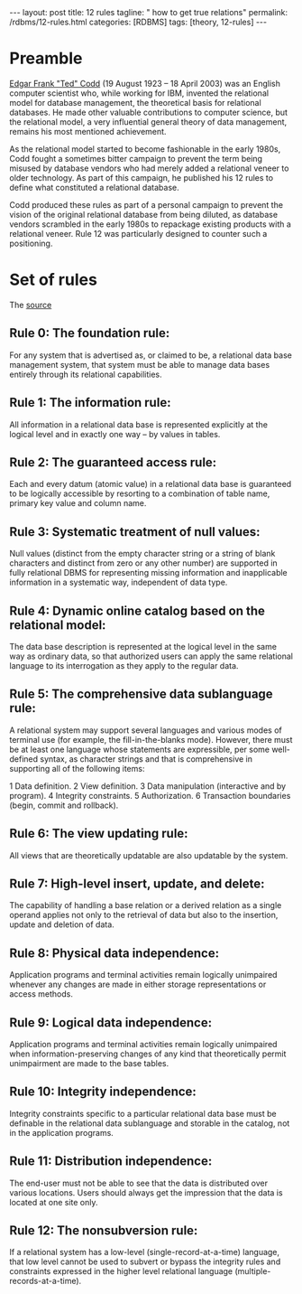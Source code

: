 #+BEGIN_EXPORT html
---
layout: post
title: 12 rules
tagline: " how to get true relations"
permalink: /rdbms/12-rules.html
categories: [RDBMS]
tags: [theory, 12-rules]
---
#+END_EXPORT

#+STARTUP: showall
#+OPTIONS: tags:nil num:nil \n:nil @:t ::t |:t ^:{} _:{} *:t
#+TOC: headlines 2
#+PROPERTY:header-args :results output :exports both :eval no-export
* Preamble

  [[https://en.wikipedia.org/wiki/Edgar_F._Codd][Edgar Frank "Ted" Codd]] (19 August 1923 – 18 April 2003) was an
  English computer scientist who, while working for IBM, invented the
  relational model for database management, the theoretical basis for
  relational databases. He made other valuable contributions to
  computer science, but the relational model, a very influential
  general theory of data management, remains his most mentioned
  achievement.

  As the relational model started to become fashionable in the early
  1980s, Codd fought a sometimes bitter campaign to prevent the term
  being misused by database vendors who had merely added a relational
  veneer to older technology. As part of this campaign, he published
  his 12 rules to define what constituted a relational database.

  Codd produced these rules as part of a personal campaign to prevent
  the vision of the original relational database from being diluted,
  as database vendors scrambled in the early 1980s to repackage
  existing products with a relational veneer. Rule 12 was particularly
  designed to counter such a positioning.

* Set of rules

  The [[https://en.wikipedia.org/wiki/Codd%2527s_12_rules][source]]

** Rule 0: The foundation rule:

   For any system that is advertised as, or claimed to be, a
   relational data base management system, that system must be able to
   manage data bases entirely through its relational capabilities.

**  Rule 1: The information rule:

   All information in a relational data base is represented explicitly
   at the logical level and in exactly one way – by values in tables.

**  Rule 2: The guaranteed access rule:

   Each and every datum (atomic value) in a relational data base is
   guaranteed to be logically accessible by resorting to a combination
   of table name, primary key value and column name.

**  Rule 3: Systematic treatment of null values:

   Null values (distinct from the empty character string or a string
   of blank characters and distinct from zero or any other number) are
   supported in fully relational DBMS for representing missing
   information and inapplicable information in a systematic way,
   independent of data type.

**  Rule 4: Dynamic online catalog based on the relational model:

   The data base description is represented at the logical level in
   the same way as ordinary data, so that authorized users can apply
   the same relational language to its interrogation as they apply to
   the regular data.

**  Rule 5: The comprehensive data sublanguage rule:

   A relational system may support several languages and various modes
   of terminal use (for example, the fill-in-the-blanks mode).
   However, there must be at least one language whose statements are
   expressible, per some well-defined syntax, as character strings and
   that is comprehensive in supporting all of the following items:

   1 Data definition. 2 View definition. 3 Data manipulation
   (interactive and by program). 4 Integrity constraints. 5
   Authorization. 6 Transaction boundaries (begin, commit and
   rollback).

**  Rule 6: The view updating rule:

   All views that are theoretically updatable are also updatable by
   the system.

**  Rule 7: High-level insert, update, and delete:

   The capability of handling a base relation or a derived relation as
   a single operand applies not only to the retrieval of data but also
   to the insertion, update and deletion of data.

**  Rule 8: Physical data independence:

   Application programs and terminal activities remain logically
   unimpaired whenever any changes are made in either storage
   representations or access methods.

**  Rule 9: Logical data independence:

   Application programs and terminal activities remain logically
   unimpaired when information-preserving changes of any kind that
   theoretically permit unimpairment are made to the base tables.

**  Rule 10: Integrity independence:

   Integrity constraints specific to a particular relational data base
   must be definable in the relational data sublanguage and storable
   in the catalog, not in the application programs.

**  Rule 11: Distribution independence:

   The end-user must not be able to see that the data is distributed
   over various locations. Users should always get the impression that
   the data is located at one site only.

**  Rule 12: The nonsubversion rule:

   If a relational system has a low-level (single-record-at-a-time)
   language, that low level cannot be used to subvert or bypass the
   integrity rules and constraints expressed in the higher level
   relational language (multiple-records-at-a-time).

